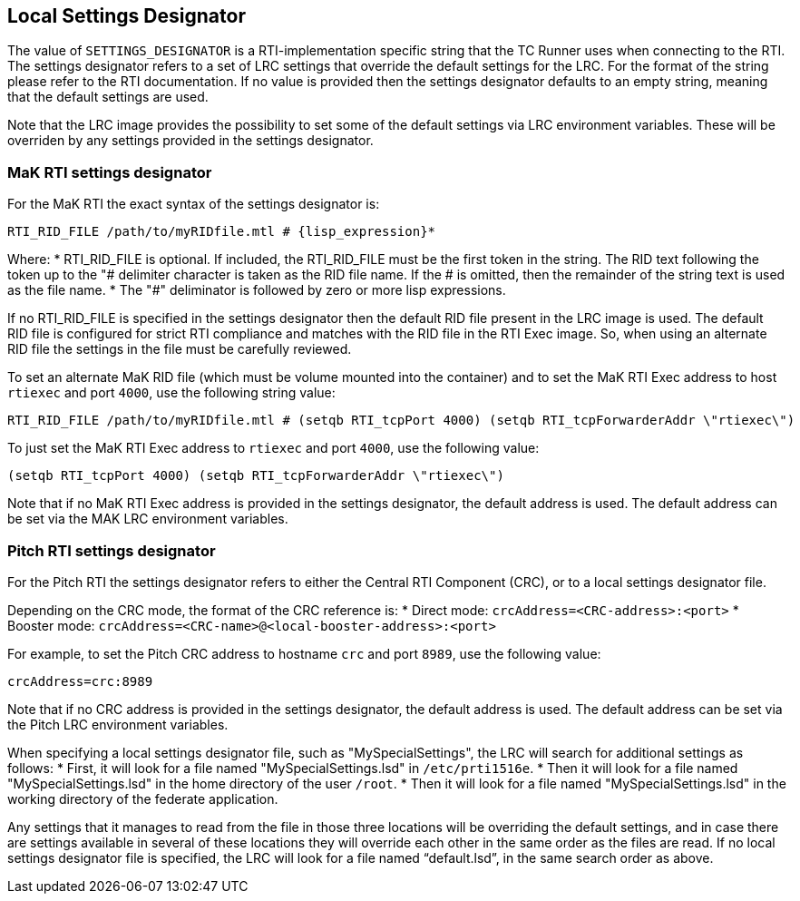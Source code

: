 == Local Settings Designator
The value of `SETTINGS_DESIGNATOR` is a RTI-implementation specific string that the TC Runner uses when connecting to the RTI. The settings designator refers to a set of LRC settings that override the default settings for the LRC. For the format of the string please refer to the RTI documentation. If no value is provided then the settings designator defaults to an empty string, meaning that the default settings are used.

Note that the LRC image provides the possibility to set some of the default settings via LRC environment variables. These will be overriden by any settings provided in the settings designator.

=== MaK RTI settings designator
For the MaK RTI the exact syntax of the settings designator is:

    RTI_RID_FILE /path/to/myRIDfile.mtl # {lisp_expression}*

Where:
* RTI_RID_FILE is optional. If included, the RTI_RID_FILE must be the first token in the string. The RID text following the token up to the "# delimiter character is taken as the RID file name. If the # is omitted, then the remainder of the string text is used as the file name.
* The "#" deliminator is followed by zero or more lisp expressions.

If no RTI_RID_FILE is specified in the settings designator then the default RID file present in the LRC image is used. The default RID file is configured for strict RTI compliance and matches with the RID file in the RTI Exec image. So, when using an alternate RID file the settings in the file must be carefully reviewed.

To set an alternate MaK RID file (which must be volume mounted into the container) and to set the MaK RTI Exec address to host `rtiexec` and port `4000`, use the following string value:

    RTI_RID_FILE /path/to/myRIDfile.mtl # (setqb RTI_tcpPort 4000) (setqb RTI_tcpForwarderAddr \"rtiexec\")

To just set the MaK RTI Exec address to `rtiexec` and port `4000`, use the following value:

    (setqb RTI_tcpPort 4000) (setqb RTI_tcpForwarderAddr \"rtiexec\")

Note that if no MaK RTI Exec address is provided in the settings designator, the default address is used. The default address can be set via the MAK LRC environment variables.

=== Pitch RTI settings designator
For the Pitch RTI the settings designator refers to either the Central RTI Component (CRC), or to a local settings designator file.

Depending on the CRC mode, the format of the CRC reference is:
* Direct mode: ``crcAddress=<CRC-address>:<port>``
* Booster mode: ``crcAddress=<CRC-name>@<local-booster-address>:<port>``

For example, to set the Pitch CRC address to hostname `crc` and port `8989`, use the following value:

    crcAddress=crc:8989

Note that if no CRC address is provided in the settings designator, the default address is used. The default address can be set via the Pitch LRC environment variables.

When specifying a local settings designator file, such as "MySpecialSettings", the LRC will search for additional settings as follows:
* First, it will look for a file named "MySpecialSettings.lsd" in ``/etc/prti1516e``.
* Then it will look for a file named "MySpecialSettings.lsd" in the home directory of the user ``/root``.
* Then it will look for a file named "MySpecialSettings.lsd" in the working directory of the federate application.

Any settings that it manages to read from the file in those three locations will be overriding the default settings, and in case there are settings available in several of these locations they will override each other in the same order as the files are read. If no local settings designator file is specified, the LRC will look for a file named “default.lsd”, in the same search order as above.
